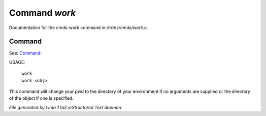 Command *work*
***************

Documentation for the cmds-work command in */trans/cmds/work.c*.

Command
=======

See: `Command:  <cd.html>`_ 

USAGE: 

 |  ``work``  
 |  ``work <obj>``

This command will change your pwd to the directory of your environment if
no arguments are supplied or the directory of the object if one is specified.

.. TAGS: RST



*File generated by Lima 1.1a3 reStructured Text daemon.*

